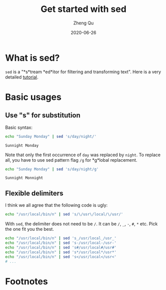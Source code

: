 #+hugo_base_dir: ../../
#+hugo_section: old_posts

#+hugo_weight: 2001
#+hugo_auto_set_lastmod: t

#+title: Get started with sed

#+date: 2020-06-26
#+author: Zheng Qu

#+hugo_tags: sed
#+hugo_categories: cli

#+hugo_draft: false

* What is sed?
~sed~ is a "*s*tream *ed*itor for filtering and transforming text". Here is a very detailed [[https://www.grymoire.com/Unix/Sed.html][tutorial]].

* Basic usages
** Use "s" for substitution
Basic syntax:

#+BEGIN_SRC bash :exports both
  echo "Sunday Monday" | sed 's/day/night/'
#+END_SRC

#+RESULTS:
: Sunnight Monday

Note that only the first occurrence of ~day~ was replaced by ~night~. To replace all, you have to use sed pattern flag =/g= for *g*lobal replacement.

#+BEGIN_SRC bash :exports both
  echo "Sunday Monday" | sed 's/day/night/g'
#+END_SRC

#+RESULTS:
: Sunnight Monnight

** Flexible delimiters
I think we all agree that the following code is ugly:

#+BEGIN_SRC bash
  echo "/usr/local/bin/n" | sed 's/\/usr\/local/\/usr/'
#+END_SRC

With ~sed~, the delimiter does not need to be =/=. It can be =/=, =_=,  =-=, ~#~, ~*~ etc. Pick the one fit you the best.

#+BEGIN_SRC bash
  echo "/usr/local/bin/n" | sed 's_/usr/local_/usr_'
  echo "/usr/local/bin/n" | sed 's-/usr/local-/usr-'
  echo "/usr/local/bin/n" | sed 's#/usr/local#/usr#'
  echo "/usr/local/bin/n" | sed 's*/usr/local*/usr*'
  echo "/usr/local/bin/n" | sed 's</usr/local</usr<'
  # ...
#+END_SRC

* Footnotes
* COMMENT Local Variables
# Local Variables:
# org-hugo-footer: "\n\n[//]: # \"Exported with love from a post written in Org mode\"\n[//]: # \"- https://github.com/kaushalmodi/ox-hugo\""
# End:
